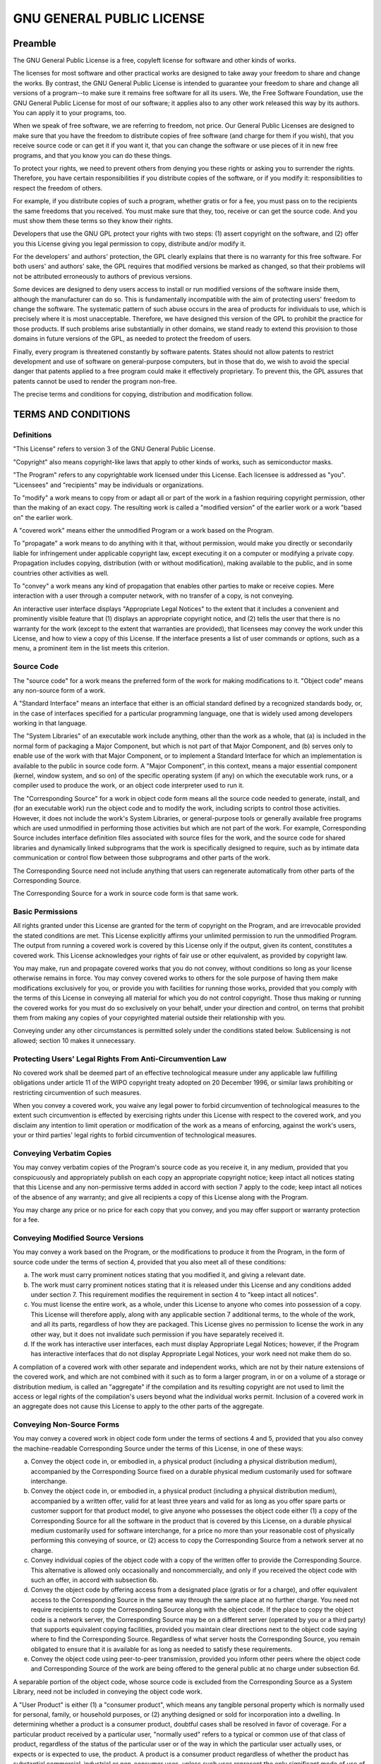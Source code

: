 .. SPDX-License-Identifier: GFDL-1.3-only
   
   This file is part of CUTe.
   Copyright (C) 2023 Grégor Boirie <gregor.boirie@free.fr>

.. highlight:: text

.. _gpl:

GNU GENERAL PUBLIC LICENSE
##########################

Preamble
********

The GNU General Public License is a free, copyleft license for
software and other kinds of works.

The licenses for most software and other practical works are designed
to take away your freedom to share and change the works. By contrast,
the GNU General Public License is intended to guarantee your freedom
to share and change all versions of a program--to make sure it remains
free software for all its users. We, the Free Software Foundation, use
the GNU General Public License for most of our software; it applies
also to any other work released this way by its authors. You can apply
it to your programs, too.

When we speak of free software, we are referring to freedom, not
price. Our General Public Licenses are designed to make sure that you
have the freedom to distribute copies of free software (and charge for
them if you wish), that you receive source code or can get it if you
want it, that you can change the software or use pieces of it in new
free programs, and that you know you can do these things.

To protect your rights, we need to prevent others from denying you
these rights or asking you to surrender the rights. Therefore, you
have certain responsibilities if you distribute copies of the
software, or if you modify it: responsibilities to respect the freedom
of others.

For example, if you distribute copies of such a program, whether
gratis or for a fee, you must pass on to the recipients the same
freedoms that you received. You must make sure that they, too, receive
or can get the source code. And you must show them these terms so they
know their rights.

Developers that use the GNU GPL protect your rights with two steps:
(1) assert copyright on the software, and (2) offer you this License
giving you legal permission to copy, distribute and/or modify it.

For the developers' and authors' protection, the GPL clearly explains
that there is no warranty for this free software. For both users' and
authors' sake, the GPL requires that modified versions be marked as
changed, so that their problems will not be attributed erroneously to
authors of previous versions.

Some devices are designed to deny users access to install or run
modified versions of the software inside them, although the
manufacturer can do so. This is fundamentally incompatible with the
aim of protecting users' freedom to change the software. The
systematic pattern of such abuse occurs in the area of products for
individuals to use, which is precisely where it is most unacceptable.
Therefore, we have designed this version of the GPL to prohibit the
practice for those products. If such problems arise substantially in
other domains, we stand ready to extend this provision to those
domains in future versions of the GPL, as needed to protect the
freedom of users.

Finally, every program is threatened constantly by software patents.
States should not allow patents to restrict development and use of
software on general-purpose computers, but in those that do, we wish
to avoid the special danger that patents applied to a free program
could make it effectively proprietary. To prevent this, the GPL
assures that patents cannot be used to render the program non-free.

The precise terms and conditions for copying, distribution and
modification follow.

TERMS AND CONDITIONS
********************

Definitions
===========

"This License" refers to version 3 of the GNU General Public License.

"Copyright" also means copyright-like laws that apply to other kinds
of works, such as semiconductor masks.

"The Program" refers to any copyrightable work licensed under this
License. Each licensee is addressed as "you". "Licensees" and
"recipients" may be individuals or organizations.

To "modify" a work means to copy from or adapt all or part of the work
in a fashion requiring copyright permission, other than the making of
an exact copy. The resulting work is called a "modified version" of
the earlier work or a work "based on" the earlier work.

A "covered work" means either the unmodified Program or a work based
on the Program.

To "propagate" a work means to do anything with it that, without
permission, would make you directly or secondarily liable for
infringement under applicable copyright law, except executing it on a
computer or modifying a private copy. Propagation includes copying,
distribution (with or without modification), making available to the
public, and in some countries other activities as well.

To "convey" a work means any kind of propagation that enables other
parties to make or receive copies. Mere interaction with a user
through a computer network, with no transfer of a copy, is not
conveying.

An interactive user interface displays "Appropriate Legal Notices" to
the extent that it includes a convenient and prominently visible
feature that (1) displays an appropriate copyright notice, and (2)
tells the user that there is no warranty for the work (except to the
extent that warranties are provided), that licensees may convey the
work under this License, and how to view a copy of this License. If
the interface presents a list of user commands or options, such as a
menu, a prominent item in the list meets this criterion.

Source Code
===========

The "source code" for a work means the preferred form of the work for
making modifications to it. "Object code" means any non-source form of
a work.

A "Standard Interface" means an interface that either is an official
standard defined by a recognized standards body, or, in the case of
interfaces specified for a particular programming language, one that
is widely used among developers working in that language.

The "System Libraries" of an executable work include anything, other
than the work as a whole, that (a) is included in the normal form of
packaging a Major Component, but which is not part of that Major
Component, and (b) serves only to enable use of the work with that
Major Component, or to implement a Standard Interface for which an
implementation is available to the public in source code form. A
"Major Component", in this context, means a major essential component
(kernel, window system, and so on) of the specific operating system
(if any) on which the executable work runs, or a compiler used to
produce the work, or an object code interpreter used to run it.

The "Corresponding Source" for a work in object code form means all
the source code needed to generate, install, and (for an executable
work) run the object code and to modify the work, including scripts to
control those activities. However, it does not include the work's
System Libraries, or general-purpose tools or generally available free
programs which are used unmodified in performing those activities but
which are not part of the work. For example, Corresponding Source
includes interface definition files associated with source files for
the work, and the source code for shared libraries and dynamically
linked subprograms that the work is specifically designed to require,
such as by intimate data communication or control flow between those
subprograms and other parts of the work.

The Corresponding Source need not include anything that users can
regenerate automatically from other parts of the Corresponding Source.

The Corresponding Source for a work in source code form is that same
work.

Basic Permissions
=================

All rights granted under this License are granted for the term of
copyright on the Program, and are irrevocable provided the stated
conditions are met. This License explicitly affirms your unlimited
permission to run the unmodified Program. The output from running a
covered work is covered by this License only if the output, given its
content, constitutes a covered work. This License acknowledges your
rights of fair use or other equivalent, as provided by copyright law.

You may make, run and propagate covered works that you do not convey,
without conditions so long as your license otherwise remains in force.
You may convey covered works to others for the sole purpose of having
them make modifications exclusively for you, or provide you with
facilities for running those works, provided that you comply with the
terms of this License in conveying all material for which you do not
control copyright. Those thus making or running the covered works for
you must do so exclusively on your behalf, under your direction and
control, on terms that prohibit them from making any copies of your
copyrighted material outside their relationship with you.

Conveying under any other circumstances is permitted solely under the
conditions stated below. Sublicensing is not allowed; section 10 makes
it unnecessary.

Protecting Users' Legal Rights From Anti-Circumvention Law
==========================================================

No covered work shall be deemed part of an effective technological
measure under any applicable law fulfilling obligations under article
11 of the WIPO copyright treaty adopted on 20 December 1996, or
similar laws prohibiting or restricting circumvention of such
measures.

When you convey a covered work, you waive any legal power to forbid
circumvention of technological measures to the extent such
circumvention is effected by exercising rights under this License with
respect to the covered work, and you disclaim any intention to limit
operation or modification of the work as a means of enforcing, against
the work's users, your or third parties' legal rights to forbid
circumvention of technological measures.

Conveying Verbatim Copies
=========================

You may convey verbatim copies of the Program's source code as you
receive it, in any medium, provided that you conspicuously and
appropriately publish on each copy an appropriate copyright notice;
keep intact all notices stating that this License and any
non-permissive terms added in accord with section 7 apply to the code;
keep intact all notices of the absence of any warranty; and give all
recipients a copy of this License along with the Program.

You may charge any price or no price for each copy that you convey,
and you may offer support or warranty protection for a fee.

Conveying Modified Source Versions
==================================

You may convey a work based on the Program, or the modifications to
produce it from the Program, in the form of source code under the
terms of section 4, provided that you also meet all of these
conditions:

a) The work must carry prominent notices stating that you modified
   it, and giving a relevant date.
b) The work must carry prominent notices stating that it is
   released under this License and any conditions added under
   section 7. This requirement modifies the requirement in section 4
   to "keep intact all notices".
c) You must license the entire work, as a whole, under this
   License to anyone who comes into possession of a copy. This
   License will therefore apply, along with any applicable section 7
   additional terms, to the whole of the work, and all its parts,
   regardless of how they are packaged. This License gives no
   permission to license the work in any other way, but it does not
   invalidate such permission if you have separately received it.
d) If the work has interactive user interfaces, each must display
   Appropriate Legal Notices; however, if the Program has interactive
   interfaces that do not display Appropriate Legal Notices, your
   work need not make them do so.

A compilation of a covered work with other separate and independent
works, which are not by their nature extensions of the covered work,
and which are not combined with it such as to form a larger program,
in or on a volume of a storage or distribution medium, is called an
"aggregate" if the compilation and its resulting copyright are not
used to limit the access or legal rights of the compilation's users
beyond what the individual works permit. Inclusion of a covered work
in an aggregate does not cause this License to apply to the other
parts of the aggregate.

Conveying Non-Source Forms
==========================

You may convey a covered work in object code form under the terms of
sections 4 and 5, provided that you also convey the machine-readable
Corresponding Source under the terms of this License, in one of these
ways:

a) Convey the object code in, or embodied in, a physical product
   (including a physical distribution medium), accompanied by the
   Corresponding Source fixed on a durable physical medium
   customarily used for software interchange.
b) Convey the object code in, or embodied in, a physical product
   (including a physical distribution medium), accompanied by a
   written offer, valid for at least three years and valid for as
   long as you offer spare parts or customer support for that product
   model, to give anyone who possesses the object code either (1) a
   copy of the Corresponding Source for all the software in the
   product that is covered by this License, on a durable physical
   medium customarily used for software interchange, for a price no
   more than your reasonable cost of physically performing this
   conveying of source, or (2) access to copy the Corresponding
   Source from a network server at no charge.
c) Convey individual copies of the object code with a copy of the
   written offer to provide the Corresponding Source. This
   alternative is allowed only occasionally and noncommercially, and
   only if you received the object code with such an offer, in accord
   with subsection 6b.
d) Convey the object code by offering access from a designated
   place (gratis or for a charge), and offer equivalent access to the
   Corresponding Source in the same way through the same place at no
   further charge. You need not require recipients to copy the
   Corresponding Source along with the object code. If the place to
   copy the object code is a network server, the Corresponding Source
   may be on a different server (operated by you or a third party)
   that supports equivalent copying facilities, provided you maintain
   clear directions next to the object code saying where to find the
   Corresponding Source. Regardless of what server hosts the
   Corresponding Source, you remain obligated to ensure that it is
   available for as long as needed to satisfy these requirements.
e) Convey the object code using peer-to-peer transmission,
   provided you inform other peers where the object code and
   Corresponding Source of the work are being offered to the general
   public at no charge under subsection 6d.

A separable portion of the object code, whose source code is excluded
from the Corresponding Source as a System Library, need not be
included in conveying the object code work.

A "User Product" is either (1) a "consumer product", which means any
tangible personal property which is normally used for personal,
family, or household purposes, or (2) anything designed or sold for
incorporation into a dwelling. In determining whether a product is a
consumer product, doubtful cases shall be resolved in favor of
coverage. For a particular product received by a particular user,
"normally used" refers to a typical or common use of that class of
product, regardless of the status of the particular user or of the way
in which the particular user actually uses, or expects or is expected
to use, the product. A product is a consumer product regardless of
whether the product has substantial commercial, industrial or
non-consumer uses, unless such uses represent the only significant
mode of use of the product.

"Installation Information" for a User Product means any methods,
procedures, authorization keys, or other information required to
install and execute modified versions of a covered work in that User
Product from a modified version of its Corresponding Source. The
information must suffice to ensure that the continued functioning of
the modified object code is in no case prevented or interfered with
solely because modification has been made.

If you convey an object code work under this section in, or with, or
specifically for use in, a User Product, and the conveying occurs as
part of a transaction in which the right of possession and use of the
User Product is transferred to the recipient in perpetuity or for a
fixed term (regardless of how the transaction is characterized), the
Corresponding Source conveyed under this section must be accompanied
by the Installation Information. But this requirement does not apply
if neither you nor any third party retains the ability to install
modified object code on the User Product (for example, the work has
been installed in ROM).

The requirement to provide Installation Information does not include a
requirement to continue to provide support service, warranty, or
updates for a work that has been modified or installed by the
recipient, or for the User Product in which it has been modified or
installed. Access to a network may be denied when the modification
itself materially and adversely affects the operation of the network
or violates the rules and protocols for communication across the
network.

Corresponding Source conveyed, and Installation Information provided,
in accord with this section must be in a format that is publicly
documented (and with an implementation available to the public in
source code form), and must require no special password or key for
unpacking, reading or copying.

Additional Terms
================

"Additional permissions" are terms that supplement the terms of this
License by making exceptions from one or more of its conditions.
Additional permissions that are applicable to the entire Program shall
be treated as though they were included in this License, to the extent
that they are valid under applicable law. If additional permissions
apply only to part of the Program, that part may be used separately
under those permissions, but the entire Program remains governed by
this License without regard to the additional permissions.

When you convey a copy of a covered work, you may at your option
remove any additional permissions from that copy, or from any part of
it. (Additional permissions may be written to require their own
removal in certain cases when you modify the work.) You may place
additional permissions on material, added by you to a covered work,
for which you have or can give appropriate copyright permission.

Notwithstanding any other provision of this License, for material you
add to a covered work, you may (if authorized by the copyright holders
of that material) supplement the terms of this License with terms:

a) Disclaiming warranty or limiting liability differently from the
   terms of sections 15 and 16 of this License; or
b) Requiring preservation of specified reasonable legal notices or
   author attributions in that material or in the Appropriate Legal
   Notices displayed by works containing it; or
c) Prohibiting misrepresentation of the origin of that material,
   or requiring that modified versions of such material be marked in
   reasonable ways as different from the original version; or
d) Limiting the use for publicity purposes of names of licensors
   or authors of the material; or
e) Declining to grant rights under trademark law for use of some
   trade names, trademarks, or service marks; or
f) Requiring indemnification of licensors and authors of that
   material by anyone who conveys the material (or modified versions
   of it) with contractual assumptions of liability to the recipient,
   for any liability that these contractual assumptions directly
   impose on those licensors and authors.

All other non-permissive additional terms are considered "further
restrictions" within the meaning of section 10. If the Program as you
received it, or any part of it, contains a notice stating that it is
governed by this License along with a term that is a further
restriction, you may remove that term. If a license document contains
a further restriction but permits relicensing or conveying under this
License, you may add to a covered work material governed by the terms
of that license document, provided that the further restriction does
not survive such relicensing or conveying.

If you add terms to a covered work in accord with this section, you
must place, in the relevant source files, a statement of the
additional terms that apply to those files, or a notice indicating
where to find the applicable terms.

Additional terms, permissive or non-permissive, may be stated in the
form of a separately written license, or stated as exceptions; the
above requirements apply either way.

Termination
===========

You may not propagate or modify a covered work except as expressly
provided under this License. Any attempt otherwise to propagate or
modify it is void, and will automatically terminate your rights under
this License (including any patent licenses granted under the third
paragraph of section 11).

However, if you cease all violation of this License, then your license
from a particular copyright holder is reinstated (a) provisionally,
unless and until the copyright holder explicitly and finally
terminates your license, and (b) permanently, if the copyright holder
fails to notify you of the violation by some reasonable means prior to
60 days after the cessation.

Moreover, your license from a particular copyright holder is
reinstated permanently if the copyright holder notifies you of the
violation by some reasonable means, this is the first time you have
received notice of violation of this License (for any work) from that
copyright holder, and you cure the violation prior to 30 days after
your receipt of the notice.

Termination of your rights under this section does not terminate the
licenses of parties who have received copies or rights from you under
this License. If your rights have been terminated and not permanently
reinstated, you do not qualify to receive new licenses for the same
material under section 10.

Acceptance Not Required for Having Copies
=========================================

You are not required to accept this License in order to receive or run
a copy of the Program. Ancillary propagation of a covered work
occurring solely as a consequence of using peer-to-peer transmission
to receive a copy likewise does not require acceptance. However,
nothing other than this License grants you permission to propagate or
modify any covered work. These actions infringe copyright if you do
not accept this License. Therefore, by modifying or propagating a
covered work, you indicate your acceptance of this License to do so.

Automatic Licensing of Downstream Recipients
============================================

Each time you convey a covered work, the recipient automatically
receives a license from the original licensors, to run, modify and
propagate that work, subject to this License. You are not responsible
for enforcing compliance by third parties with this License.

An "entity transaction" is a transaction transferring control of an
organization, or substantially all assets of one, or subdividing an
organization, or merging organizations. If propagation of a covered
work results from an entity transaction, each party to that
transaction who receives a copy of the work also receives whatever
licenses to the work the party's predecessor in interest had or could
give under the previous paragraph, plus a right to possession of the
Corresponding Source of the work from the predecessor in interest, if
the predecessor has it or can get it with reasonable efforts.

You may not impose any further restrictions on the exercise of the
rights granted or affirmed under this License. For example, you may
not impose a license fee, royalty, or other charge for exercise of
rights granted under this License, and you may not initiate litigation
(including a cross-claim or counterclaim in a lawsuit) alleging that
any patent claim is infringed by making, using, selling, offering for
sale, or importing the Program or any portion of it.

Patents
=======

A "contributor" is a copyright holder who authorizes use under this
License of the Program or a work on which the Program is based. The
work thus licensed is called the contributor's "contributor version".

A contributor's "essential patent claims" are all patent claims owned
or controlled by the contributor, whether already acquired or
hereafter acquired, that would be infringed by some manner, permitted
by this License, of making, using, or selling its contributor version,
but do not include claims that would be infringed only as a
consequence of further modification of the contributor version. For
purposes of this definition, "control" includes the right to grant
patent sublicenses in a manner consistent with the requirements of
this License.

Each contributor grants you a non-exclusive, worldwide, royalty-free
patent license under the contributor's essential patent claims, to
make, use, sell, offer for sale, import and otherwise run, modify and
propagate the contents of its contributor version.

In the following three paragraphs, a "patent license" is any express
agreement or commitment, however denominated, not to enforce a patent
(such as an express permission to practice a patent or covenant not to
sue for patent infringement). To "grant" such a patent license to a
party means to make such an agreement or commitment not to enforce a
patent against the party.

If you convey a covered work, knowingly relying on a patent license,
and the Corresponding Source of the work is not available for anyone
to copy, free of charge and under the terms of this License, through a
publicly available network server or other readily accessible means,
then you must either (1) cause the Corresponding Source to be so
available, or (2) arrange to deprive yourself of the benefit of the
patent license for this particular work, or (3) arrange, in a manner
consistent with the requirements of this License, to extend the patent
license to downstream recipients. "Knowingly relying" means you have
actual knowledge that, but for the patent license, your conveying the
covered work in a country, or your recipient's use of the covered work
in a country, would infringe one or more identifiable patents in that
country that you have reason to believe are valid.

If, pursuant to or in connection with a single transaction or
arrangement, you convey, or propagate by procuring conveyance of, a
covered work, and grant a patent license to some of the parties
receiving the covered work authorizing them to use, propagate, modify
or convey a specific copy of the covered work, then the patent license
you grant is automatically extended to all recipients of the covered
work and works based on it.

A patent license is "discriminatory" if it does not include within the
scope of its coverage, prohibits the exercise of, or is conditioned on
the non-exercise of one or more of the rights that are specifically
granted under this License. You may not convey a covered work if you
are a party to an arrangement with a third party that is in the
business of distributing software, under which you make payment to the
third party based on the extent of your activity of conveying the
work, and under which the third party grants, to any of the parties
who would receive the covered work from you, a discriminatory patent
license (a) in connection with copies of the covered work conveyed by
you (or copies made from those copies), or (b) primarily for and in
connection with specific products or compilations that contain the
covered work, unless you entered into that arrangement, or that patent
license was granted, prior to 28 March 2007.

Nothing in this License shall be construed as excluding or limiting
any implied license or other defenses to infringement that may
otherwise be available to you under applicable patent law.

No Surrender of Others' Freedom
===============================

If conditions are imposed on you (whether by court order, agreement or
otherwise) that contradict the conditions of this License, they do not
excuse you from the conditions of this License. If you cannot convey a
covered work so as to satisfy simultaneously your obligations under
this License and any other pertinent obligations, then as a
consequence you may not convey it at all. For example, if you agree to
terms that obligate you to collect a royalty for further conveying
from those to whom you convey the Program, the only way you could
satisfy both those terms and this License would be to refrain entirely
from conveying the Program.

Use with the GNU Affero General Public License
==============================================

Notwithstanding any other provision of this License, you have
permission to link or combine any covered work with a work licensed
under version 3 of the GNU Affero General Public License into a single
combined work, and to convey the resulting work. The terms of this
License will continue to apply to the part which is the covered work,
but the special requirements of the GNU Affero General Public License,
section 13, concerning interaction through a network will apply to the
combination as such.

Revised Versions of this License
================================

The Free Software Foundation may publish revised and/or new versions
of the GNU General Public License from time to time. Such new versions
will be similar in spirit to the present version, but may differ in
detail to address new problems or concerns.

Each version is given a distinguishing version number. If the Program
specifies that a certain numbered version of the GNU General Public
License "or any later version" applies to it, you have the option of
following the terms and conditions either of that numbered version or
of any later version published by the Free Software Foundation. If the
Program does not specify a version number of the GNU General Public
License, you may choose any version ever published by the Free
Software Foundation.

If the Program specifies that a proxy can decide which future versions
of the GNU General Public License can be used, that proxy's public
statement of acceptance of a version permanently authorizes you to
choose that version for the Program.

Later license versions may give you additional or different
permissions. However, no additional obligations are imposed on any
author or copyright holder as a result of your choosing to follow a
later version.

Disclaimer of Warranty
======================

THERE IS NO WARRANTY FOR THE PROGRAM, TO THE EXTENT PERMITTED BY
APPLICABLE LAW. EXCEPT WHEN OTHERWISE STATED IN WRITING THE COPYRIGHT
HOLDERS AND/OR OTHER PARTIES PROVIDE THE PROGRAM "AS IS" WITHOUT
WARRANTY OF ANY KIND, EITHER EXPRESSED OR IMPLIED, INCLUDING, BUT NOT
LIMITED TO, THE IMPLIED WARRANTIES OF MERCHANTABILITY AND FITNESS FOR
A PARTICULAR PURPOSE. THE ENTIRE RISK AS TO THE QUALITY AND
PERFORMANCE OF THE PROGRAM IS WITH YOU. SHOULD THE PROGRAM PROVE
DEFECTIVE, YOU ASSUME THE COST OF ALL NECESSARY SERVICING, REPAIR OR
CORRECTION.

Limitation of Liability
=======================

IN NO EVENT UNLESS REQUIRED BY APPLICABLE LAW OR AGREED TO IN WRITING
WILL ANY COPYRIGHT HOLDER, OR ANY OTHER PARTY WHO MODIFIES AND/OR
CONVEYS THE PROGRAM AS PERMITTED ABOVE, BE LIABLE TO YOU FOR DAMAGES,
INCLUDING ANY GENERAL, SPECIAL, INCIDENTAL OR CONSEQUENTIAL DAMAGES
ARISING OUT OF THE USE OR INABILITY TO USE THE PROGRAM (INCLUDING BUT
NOT LIMITED TO LOSS OF DATA OR DATA BEING RENDERED INACCURATE OR
LOSSES SUSTAINED BY YOU OR THIRD PARTIES OR A FAILURE OF THE PROGRAM
TO OPERATE WITH ANY OTHER PROGRAMS), EVEN IF SUCH HOLDER OR OTHER
PARTY HAS BEEN ADVISED OF THE POSSIBILITY OF SUCH DAMAGES.

Interpretation of Sections 15 and 16
====================================

If the disclaimer of warranty and limitation of liability provided
above cannot be given local legal effect according to their terms,
reviewing courts shall apply local law that most closely approximates
an absolute waiver of all civil liability in connection with the
Program, unless a warranty or assumption of liability accompanies a
copy of the Program in return for a fee.

END OF TERMS AND CONDITIONS

How to Apply These Terms to Your New Programs
*********************************************

If you develop a new program, and you want it to be of the greatest
possible use to the public, the best way to achieve this is to make it
free software which everyone can redistribute and change under these
terms.

To do so, attach the following notices to the program. It is safest to
attach them to the start of each source file to most effectively state
the exclusion of warranty; and each file should have at least the
"copyright" line and a pointer to where the full notice is found::

   <one line to give the program's name and a brief idea of what it does.>
   Copyright (C) <year>  <name of author>
   
   This program is free software: you can redistribute it and/or modify
   it under the terms of the GNU General Public License as published by
   the Free Software Foundation, either version 3 of the License, or
   (at your option) any later version.
   
   This program is distributed in the hope that it will be useful,
   but WITHOUT ANY WARRANTY; without even the implied warranty of
   MERCHANTABILITY or FITNESS FOR A PARTICULAR PURPOSE.  See the
   GNU General Public License for more details.
   
   You should have received a copy of the GNU General Public License
   along with this program.  If not, see <https://www.gnu.org/licenses/>.

Also add information on how to contact you by electronic and paper
mail.

If the program does terminal interaction, make it output a short
notice like this when it starts in an interactive mode::

   <program>  Copyright (C) <year>  <name of author>
   This program comes with ABSOLUTELY NO WARRANTY; for details type `show w'.
   This is free software, and you are welcome to redistribute it
   under certain conditions; type `show c' for details.

The hypothetical commands \`show w' and \`show c' should show the
appropriate parts of the General Public License. Of course, your
program's commands might be different; for a GUI interface, you would
use an "about box".

You should also get your employer (if you work as a programmer) or
school, if any, to sign a "copyright disclaimer" for the program, if
necessary. For more information on this, and how to apply and follow
the GNU GPL, see <https://www.gnu.org/licenses/>.

The GNU General Public License does not permit incorporating your
program into proprietary programs. If your program is a subroutine
library, you may consider it more useful to permit linking proprietary
applications with the library. If this is what you want to do, use the
:ref:`GNU Lesser General Public License <lgpl>` instead of this License.
But first, please read <https://www.gnu.org/licenses/why-not-lgpl.html>.
